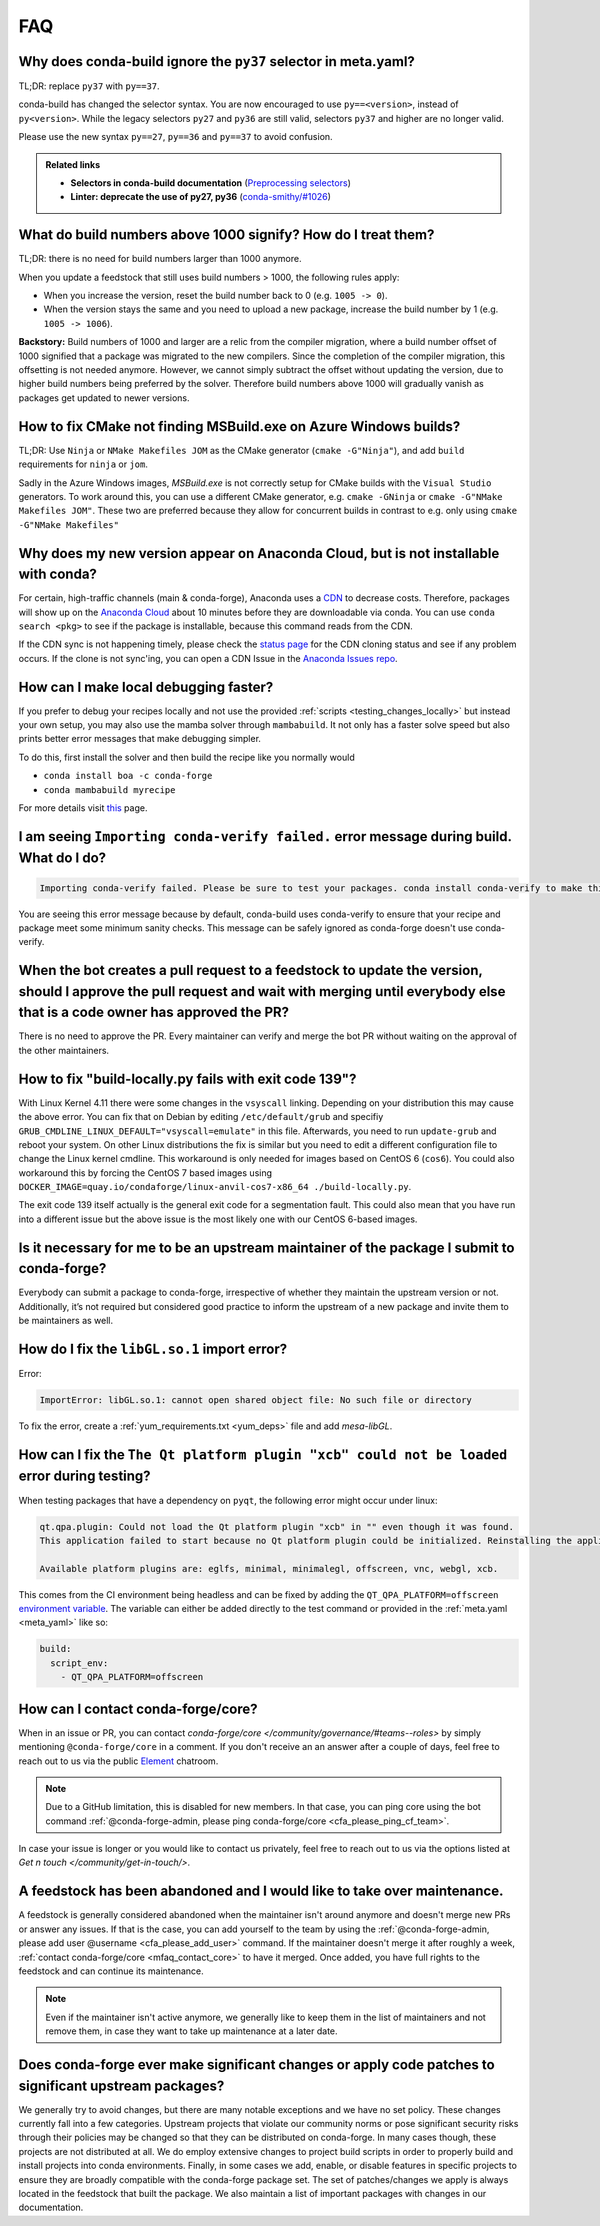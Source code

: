 FAQ
===

.. _mfaq_py37_selector:

Why does conda-build ignore the ``py37`` selector in meta.yaml?
---------------------------------------------------------------

TL;DR: replace ``py37`` with ``py==37``.

conda-build has changed the selector syntax.
You are now encouraged to use ``py==<version>``, instead of ``py<version>``.
While the legacy selectors ``py27`` and ``py36`` are still valid, selectors ``py37`` and higher are no longer valid.

Please use the new syntax ``py==27``, ``py==36`` and ``py==37`` to avoid confusion.

.. admonition:: Related links

  - **Selectors in conda-build documentation** (`Preprocessing selectors <https://docs.conda.io/projects/conda-build/en/stable/resources/define-metadata.html#preprocessing-selectors>`__)
  - **Linter: deprecate the use of py27, py36** (`conda-smithy/#1026 <https://github.com/conda-forge/conda-smithy/issues/1026>`__)


.. _mfaq_build_number_1000:

What do build numbers above 1000 signify? How do I treat them?
--------------------------------------------------------------

TL;DR: there is no need for build numbers larger than 1000 anymore.

When you update a feedstock that still uses build numbers > 1000, the following rules apply:

- When you increase the version, reset the build number back to 0 (e.g. ``1005 -> 0``).
- When the version stays the same and you need to upload a new package, increase the build number by 1 (e.g. ``1005 -> 1006``).


**Backstory:** Build numbers of 1000 and larger are a relic from the compiler migration, where a build number offset of 1000 signified that a package was migrated to the new compilers.
Since the completion of the compiler migration, this offsetting is not needed anymore.
However, we cannot simply subtract the offset without updating the version, due to higher build numbers being preferred by the solver.
Therefore build numbers above 1000 will gradually vanish as packages get updated to newer versions.

.. _mfaq_windows_cmake:

How to fix CMake not finding MSBuild.exe on Azure Windows builds?
-----------------------------------------------------------------

TL;DR: Use ``Ninja`` or ``NMake Makefiles JOM`` as the CMake generator (``cmake -G"Ninja"``), and add ``build`` requirements for ``ninja`` or ``jom``.

Sadly in the Azure Windows images, `MSBuild.exe` is not correctly setup for CMake builds with the ``Visual Studio`` generators. To work around this, you can use a different CMake generator, e.g. ``cmake -GNinja`` or ``cmake -G"NMake Makefiles JOM"``. These two are preferred because they allow for concurrent builds in contrast to e.g. only using ``cmake -G"NMake Makefiles"``

.. _mfaq_anaconda_delay:

Why does my new version appear on Anaconda Cloud, but is not installable with conda?
------------------------------------------------------------------------------------

For certain, high-traffic channels (main & conda-forge), Anaconda uses a `CDN <https://cloudflare.com/learning/cdn/what-is-a-cdn/>`__ to decrease costs. Therefore, packages will show up on the `Anaconda Cloud <https://anaconda.org>`__ about 10 minutes before they are downloadable via conda.  You can use ``conda search <pkg>``  to see if the package is installable, because this command reads from the CDN.

If the CDN sync is not happening timely, please check the `status page <https://conda-forge.org/status/>`_ for the CDN cloning status and see if any problem occurs. If the clone is not sync'ing, you can open a CDN Issue in the `Anaconda Issues repo <https://github.com/ContinuumIO/anaconda-issues>`_.

.. _mfaq_mamba_local:

How can I make local debugging faster?
--------------------------------------

If you prefer to debug your recipes locally and not use the provided :ref:`scripts <testing_changes_locally>` but instead your own setup, you may also use the mamba solver through ``mambabuild``. It not only has a faster solve speed but also prints better error messages that make debugging simpler.

To do this, first install the solver and then build the recipe like you normally would

- ``conda install boa -c conda-forge``
- ``conda mambabuild myrecipe``

For more details visit `this <https://boa-build.readthedocs.io/en/stable/mambabuild.html>`__ page.

.. _mfaq_conda_verify:

I am seeing ``Importing conda-verify failed.`` error message during build. What do I do?
----------------------------------------------------------------------------------------

.. code-block:: shell

  Importing conda-verify failed. Please be sure to test your packages. conda install conda-verify to make this message go away.

You are seeing this error message because by default, conda-build uses conda-verify to ensure that your recipe and package meet some minimum sanity checks.
This message can be safely ignored as conda-forge doesn't use conda-verify.


.. _mfaq_version_update:

When the bot creates a pull request to a feedstock to update the version, should I approve the pull request and wait with merging until everybody else that is a code owner has approved the PR?
------------------------------------------------------------------------------------------------------------------------------------------------------------------------------------------------

There is no need to approve the PR. Every maintainer can verify and merge the bot PR without waiting on the approval of the other maintainers.


.. _mfaq_docker_139:

How to fix "build-locally.py fails with exit code 139"?
-------------------------------------------------------

With Linux Kernel 4.11 there were some changes in the ``vsyscall`` linking. Depending on your distribution this may cause the above error. You can fix that on Debian by editing ``/etc/default/grub`` and specifiy ``GRUB_CMDLINE_LINUX_DEFAULT="vsyscall=emulate"`` in this file. Afterwards, you need to run ``update-grub`` and reboot your system. On other Linux distributions the fix is similar but you need to edit a different configuration file to change the Linux kernel cmdline. This workaround is only needed for images based on CentOS 6 (``cos6``). You could also workaround this by forcing the CentOS 7 based images using ``DOCKER_IMAGE=quay.io/condaforge/linux-anvil-cos7-x86_64 ./build-locally.py``.

The exit code 139 itself actually is the general exit code for a segmentation fault. This could also mean that you have run into a different issue but the above issue is the most likely one with our CentOS 6-based images.

.. _mfaq_package_submit:

Is it necessary for me to be an upstream maintainer of the package I submit to conda-forge?
-------------------------------------------------------------------------------------------

Everybody can submit a package to conda-forge, irrespective of whether they maintain the upstream version or not. Additionally, it’s not required but considered good practice to inform the upstream of a new package and invite them to be maintainers as well.


.. _mfaq_libGL_so_1:

How do I fix the ``libGL.so.1`` import error?
---------------------------------------------


Error:

.. code-block:: shell

  ImportError: libGL.so.1: cannot open shared object file: No such file or directory


To fix the error, create a :ref:`yum_requirements.txt <yum_deps>` file and add *mesa-libGL*.


.. _mfaq_qt_load_xcb:

How can I fix the ``The Qt platform plugin "xcb" could not be loaded`` error during testing?
--------------------------------------------------------------------------------------------


When testing packages that have a dependency on ``pyqt``, the following error might occur under linux:


.. code-block:: shell

  qt.qpa.plugin: Could not load the Qt platform plugin "xcb" in "" even though it was found.
  This application failed to start because no Qt platform plugin could be initialized. Reinstalling the application may fix this problem.

  Available platform plugins are: eglfs, minimal, minimalegl, offscreen, vnc, webgl, xcb.



This comes from the CI environment being headless and can be fixed by adding the ``QT_QPA_PLATFORM=offscreen`` `environment variable <https://docs.conda.io/projects/conda-build/en/stable/user-guide/environment-variables.html#inherited-environment-variables>`__.
The variable can either be added directly to the test command or provided in the :ref:`meta.yaml <meta_yaml>` like so:

.. code-block:: yaml

  build:
    script_env:
      - QT_QPA_PLATFORM=offscreen


.. _mfaq_contact_core:

How can I contact conda-forge/core?
-----------------------------------

When in an issue or PR, you can contact `conda-forge/core </community/governance/#teams--roles>` by simply mentioning ``@conda-forge/core`` in a comment.
If you don't receive an an answer after a couple of days, feel free to reach out to us via the public `Element <https://app.element.io/#/room/#conda-forge:matrix.org>`__ chatroom.

.. note::

  Due to a GitHub limitation, this is disabled for new members.
  In that case, you can ping core using the bot command :ref:`@conda-forge-admin, please ping conda-forge/core <cfa_please_ping_cf_team>`.

In case your issue is longer or you would like to contact us privately, feel free to reach out to us via the options listed at `Get n touch </community/get-in-touch/>`.

.. _mfaq_abandoned_feedstock:

A feedstock has been abandoned and I would like to take over maintenance.
-------------------------------------------------------------------------

A  feedstock is generally considered abandoned when the maintainer isn't around anymore and doesn't merge new PRs or answer any issues. If that is the case, you can add yourself to the team by using the :ref:`@conda-forge-admin, please add user @username <cfa_please_add_user>` command. If the maintainer doesn't merge it after roughly a week, :ref:`contact conda-forge/core <mfaq_contact_core>` to have it merged. Once added, you have full rights to the feedstock and can continue its maintenance.

.. note::

  Even if the maintainer isn't active anymore, we generally like to keep them in the list of maintainers and not remove them, in case they want to take up maintenance at a later date.

.. _mfaq_changes_to_major_projects:

Does conda-forge ever make significant changes or apply code patches to significant upstream packages?
------------------------------------------------------------------------------------------------------

We generally try to avoid changes, but there are many notable exceptions and we have no set policy. These changes currently fall into
a few categories. Upstream projects that violate our community norms or pose significant security risks through their policies may
be changed so that they can be distributed on conda-forge. In many cases though, these projects are not distributed at all. We
do employ extensive changes to project build scripts in order to properly build and install projects into conda environments.
Finally, in some cases we add, enable, or disable features in specific projects to ensure they are broadly compatible with the
conda-forge package set. The set of patches/changes we apply is always located in the feedstock that built the package. We
also maintain a list of important packages with changes in our documentation.
